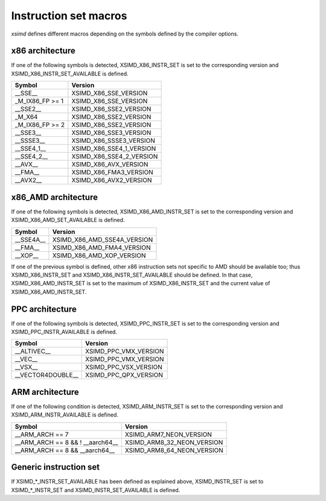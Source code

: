.. Copyright (c) 2016, Johan Mabille and Sylvain Corlay

   Distributed under the terms of the BSD 3-Clause License.

   The full license is in the file LICENSE, distributed with this software.

.. raw:: html

   <style>
   .rst-content table.docutils {
       width: 100%;
       table-layout: fixed;
   }

   table.docutils .line-block {
       margin-left: 0;
       margin-bottom: 0;
   }

   table.docutils code.literal {
       color: initial;
   }

   code.docutils {
       background: initial;
   }
   </style>

Instruction set macros
======================

`xsimd` defines different macros depending on the symbols defined by the compiler options.

x86 architecture
----------------

If one of the following symbols is detected, XSIMD_X86_INSTR_SET is set to the corresponding version and
XSIMD_X86_INSTR_SET_AVAILABLE is defined.

+-------------------+-----------------------------+
| Symbol            | Version                     |
+===================+=============================+
| __SSE__           | XSIMD_X86_SSE_VERSION       |
+-------------------+-----------------------------+
| _M_IX86_FP >= 1   | XSIMD_X86_SSE_VERSION       |
+-------------------+-----------------------------+
| __SSE2__          | XSIMD_X86_SSE2_VERSION      |
+-------------------+-----------------------------+
| _M_X64            | XSIMD_X86_SSE2_VERSION      |
+-------------------+-----------------------------+
| _M_IX86_FP >= 2   | XSIMD_X86_SSE2_VERSION      |
+-------------------+-----------------------------+
| __SSE3__          | XSIMD_X86_SSE3_VERSION      |
+-------------------+-----------------------------+
| __SSSE3__         | XSIMD_X86_SSSE3_VERSION     |
+-------------------+-----------------------------+
| __SSE4_1__        | XSIMD_X86_SSE4_1_VERSION    |
+-------------------+-----------------------------+
| __SSE4_2__        | XSIMD_X86_SSE4_2_VERSION    |
+-------------------+-----------------------------+
| __AVX__           | XSIMD_X86_AVX_VERSION       |
+-------------------+-----------------------------+
| __FMA__           | XSIMD_X86_FMA3_VERSION      |
+-------------------+-----------------------------+
| __AVX2__          | XSIMD_X86_AVX2_VERSION      |
+-------------------+-----------------------------+

x86_AMD architecture
--------------------

If one of the following symbols is detected, XSIMD_X86_AMD_INSTR_SET is set to the corresponding version and
XSIMD_X86_AMD_SET_AVAILABLE is defined.

+-------------------+-----------------------------+
| Symbol            | Version                     |
+===================+=============================+
| __SSE4A__         | XSIMD_X86_AMD_SSE4A_VERSION |
+-------------------+-----------------------------+
| __FMA__           | XSIMD_X86_AMD_FMA4_VERSION  |
+-------------------+-----------------------------+
| __XOP__           | XSIMD_X86_AMD_XOP_VERSION   |
+-------------------+-----------------------------+

If one of the previous symbol is defined, other x86 instruction sets not specific to AMD should be available too;
thus XSIMD_X86_INSTR_SET and XSIMD_X86_INSTR_SET_AVAILABLE should be defined. In that case, XSIMD_X86_AMD_INSTR_SET
is set to the maximum of XSIMD_X86_INSTR_SET and the current value of XSIMD_X86_AMD_INSTR_SET.

PPC architecture
----------------

If one of the following symbols is detected, XSIMD_PPC_INSTR_SET is set to the corresponding version and
XSIMD_PPC_INSTR_AVAILABLE is defined.

+-------------------+-----------------------------+
| Symbol            | Version                     |
+===================+=============================+
| __ALTIVEC__       | XSIMD_PPC_VMX_VERSION       |
+-------------------+-----------------------------+
| __VEC__           | XSIMD_PPC_VMX_VERSION       |
+-------------------+-----------------------------+
| __VSX__           | XSIMD_PPC_VSX_VERSION       |
+-------------------+-----------------------------+
| __VECTOR4DOUBLE__ | XSIMD_PPC_QPX_VERSION       |
+-------------------+-----------------------------+

ARM architecture
----------------

If one of the following condition is detected, XSIMD_ARM_INSTR_SET is set to the corresponding version and
XSIMD_ARM_INSTR_AVAILABLE is defined.

+-------------------+-----------------------------+
| Symbol            | Version                     |
+===================+=============================+
| __ARM_ARCH == 7   | XSIMD_ARM7_NEON_VERSION     |
+-------------------+-----------------------------+
| __ARM_ARCH == 8   | XSIMD_ARM8_32_NEON_VERSION  |
| && ! __aarch64__  |                             |
+-------------------+-----------------------------+
| __ARM_ARCH == 8   | XSIMD_ARM8_64_NEON_VERSION  |
| && __aarch64__    |                             |
+-------------------+-----------------------------+

Generic instruction set
-----------------------

If XSIMD_*_INSTR_SET_AVAILABLE has been defined as explained above, XSIMD_INSTR_SET is set to XSIMD_*_INSTR_SET
and XSIMD_INSTR_SET_AVAILABLE is defined.

